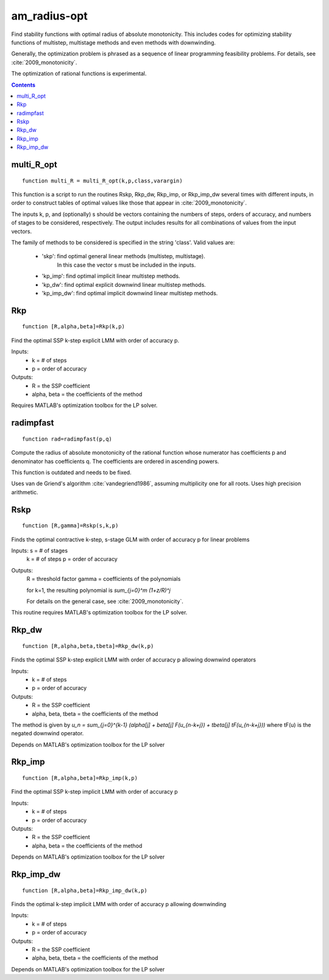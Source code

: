 .. _am_radius-opt:

=============
am_radius-opt
=============
Find stability functions with optimal radius of absolute monotonicity.
This includes codes for optimizing stability functions of 
multistep, multistage methods and even methods with downwinding.

Generally, the optimization problem is phrased as a sequence of linear 
programming feasibility problems.  For details, see :cite:`2009_monotonicity`.

The optimization of rational functions is experimental.



.. contents::

multi_R_opt
===================================================
::

    function multi_R = multi_R_opt(k,p,class,varargin)


This function is a script to run the routines Rskp, Rkp_dw, Rkp_imp, or
Rkp_imp_dw several times with different inputs, in order to construct tables
of optimal values like those that appear in :cite:`2009_monotonicity`.

The inputs k, p, and (optionally) s should be vectors containing
the numbers of steps, orders of accuracy, and numbers of stages
to be considered, respectively.  The output includes results for
all combinations of values from the input vectors.

The family of methods to be considered is specified in the string 'class'.
Valid values are:

 * 'skp': find optimal general linear methods (multistep, multistage).
          In this case the vector s must be included in the inputs.
 * 'kp_imp': find optimal implicit linear multistep methods.
 * 'kp_dw':  find optimal explicit downwind linear multistep methods.
 * 'kp_imp_dw':  find optimal implicit downwind linear multistep methods.



Rkp
=================================
::

    function [R,alpha,beta]=Rkp(k,p)


Find the optimal SSP k-step explicit LMM with order of accuracy p.

Inputs: 
      * k = # of steps
      * p = order of accuracy

Outputs: 
      * R = the SSP coefficient
      * alpha, beta = the coefficients of the method

Requires MATLAB's optimization toolbox for the LP solver.



radimpfast
=============================
::

    function rad=radimpfast(p,q)


Compute the radius of absolute monotonicity of the rational function
whose numerator has coefficients p and denominator has coefficients q.
The coefficients are ordered in ascending powers.

This function is outdated and needs to be fixed.

Uses van de Griend's algorithm :cite:`vandegriend1986`, assuming multiplicity
one for all roots.  Uses high precision arithmetic.



Rskp
===============================
::

    function [R,gamma]=Rskp(s,k,p)


Finds the optimal contractive k-step, s-stage GLM with order of accuracy p
for linear problems

Inputs: s = # of stages
        k = # of steps
        p = order of accuracy

Outputs: 
       R = threshold factor
       gamma = coefficients of the polynomials
        
       for k=1, the resulting polynomial is
       `\sum_{j=0}^m (1+z/R)^j`

       For details on the general case, see :cite:`2009_monotonicity`.

This routine requires MATLAB's optimization toolbox for the LP solver.



Rkp_dw
==========================================
::

    function [R,alpha,beta,tbeta]=Rkp_dw(k,p)


Finds the optimal SSP k-step explicit LMM with order of accuracy p
allowing downwind operators

Inputs: 
      * k = # of steps
      * p = order of accuracy

Outputs: 
      * R = the SSP coefficient
      * alpha, beta, tbeta = the coefficients of the method

The method is given by
`u_n = \sum_{j=0}^{k-1} (\alpha[j] + \beta[j] F(u_{n-k+j}) + tbeta[j] tF(u_{n-k+j}))`
where tF(u) is the negated downwind operator.

Depends on MATLAB's optimization toolbox for the LP solver



Rkp_imp
=====================================
::

    function [R,alpha,beta]=Rkp_imp(k,p)


Find the optimal SSP k-step implicit LMM with order of accuracy p

Inputs: 
      * k = # of steps
      * p = order of accuracy

Outputs:
      * R = the SSP coefficient
      * alpha, beta = the coefficients of the method

Depends on MATLAB's optimization toolbox for the LP solver



Rkp_imp_dw
========================================
::

    function [R,alpha,beta]=Rkp_imp_dw(k,p)


Finds the optimal k-step implicit LMM with order of accuracy p
allowing downwinding

Inputs: 
      * k = # of steps
      * p = order of accuracy

Outputs: 
      * R = the SSP coefficient
      * alpha, beta, tbeta = the coefficients of the method
   
Depends on MATLAB's optimization toolbox for the LP solver






